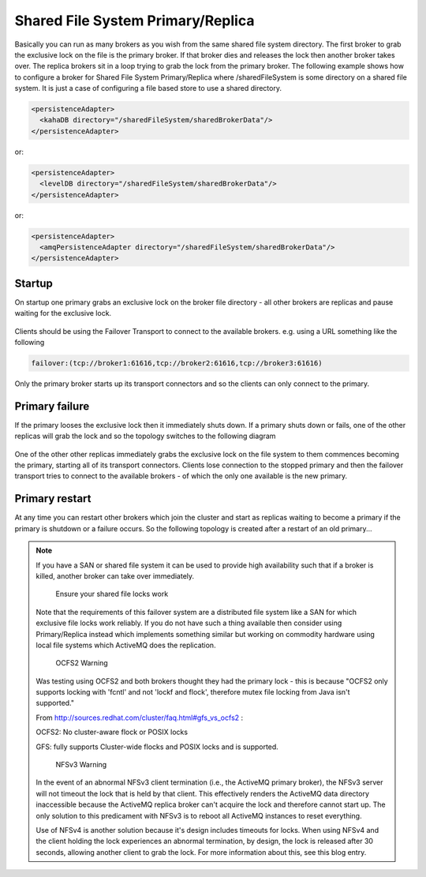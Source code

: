 Shared File System Primary/Replica
==================================

Basically you can run as many brokers as you wish from the same shared file system directory.
The first broker to grab the exclusive lock on the file is the primary broker.
If that broker dies and releases the lock then another broker takes over.
The replica brokers sit in a loop trying to grab the lock from the primary broker.
The following example shows how to configure a broker for Shared File System Primary/Replica where /sharedFileSystem is some directory on a shared file system.
It is just a case of configuring a file based store to use a shared directory.

.. code-block:: xml

  <persistenceAdapter>
    <kahaDB directory="/sharedFileSystem/sharedBrokerData"/>
  </persistenceAdapter>

or:

.. code-block:: xml

  <persistenceAdapter>
    <levelDB directory="/sharedFileSystem/sharedBrokerData"/>
  </persistenceAdapter>

or:

.. code-block:: xml

  <persistenceAdapter>
    <amqPersistenceAdapter directory="/sharedFileSystem/sharedBrokerData"/>
  </persistenceAdapter>


Startup
-------
On startup one primary grabs an exclusive lock on the broker file directory - all other brokers are replicas and pause waiting for the exclusive lock.

.. figure:: images/Startup.png
   :align: center

Clients should be using the Failover Transport to connect to the available brokers. e.g. using a URL something like the following

.. code-block:: xml

  failover:(tcp://broker1:61616,tcp://broker2:61616,tcp://broker3:61616)

Only the primary broker starts up its transport connectors and so the clients can only connect to the primary.

Primary failure
--------------
If the primary looses the exclusive lock then it immediately shuts down. If a primary shuts down or fails, one of the other replicas will grab the lock and so the topology switches to the following diagram

.. figure:: images/MasterFailed.png
   :align: center

One of the other other replicas immediately grabs the exclusive lock on the file system to them commences becoming the primary, starting all of its transport connectors.
Clients lose connection to the stopped primary and then the failover transport tries to connect to the available brokers - of which the only one available is the new primary.

Primary restart
--------------
At any time you can restart other brokers which join the cluster and start as replicas waiting to become a primary if the primary is shutdown or a failure occurs.
So the following topology is created after a restart of an old primary...

.. figure:: images/MasterRestarted.png
   :align: center

.. note::

  If you have a SAN or shared file system it can be used to provide high availability such that if a broker is killed, another broker can take over immediately.

	Ensure your shared file locks work

  Note that the requirements of this failover system are a distributed file system like a SAN for which exclusive file locks work reliably. If you do not have such a thing available then consider using Primary/Replica instead which implements something similar but working on commodity hardware using local file systems which ActiveMQ does the replication.

	OCFS2 Warning

  Was testing using OCFS2 and both brokers thought they had the primary lock - this is because "OCFS2 only supports locking with 'fcntl' and not 'lockf and flock', therefore mutex file locking from Java isn't supported."

  From http://sources.redhat.com/cluster/faq.html#gfs_vs_ocfs2 :

  OCFS2: No cluster-aware flock or POSIX locks

  GFS: fully supports Cluster-wide flocks and POSIX locks and is supported.

	NFSv3 Warning

  In the event of an abnormal NFSv3 client termination (i.e., the ActiveMQ primary broker), the NFSv3 server will not timeout the lock that is held by that client. This effectively renders the ActiveMQ data directory inaccessible because the ActiveMQ replica broker can't acquire the lock and therefore cannot start up. The only solution to this predicament with NFSv3 is to reboot all ActiveMQ instances to reset everything.

  Use of NFSv4 is another solution because it's design includes timeouts for locks. When using NFSv4 and the client holding the lock experiences an abnormal termination, by design, the lock is released after 30 seconds, allowing another client to grab the lock. For more information about this, see this blog entry.

